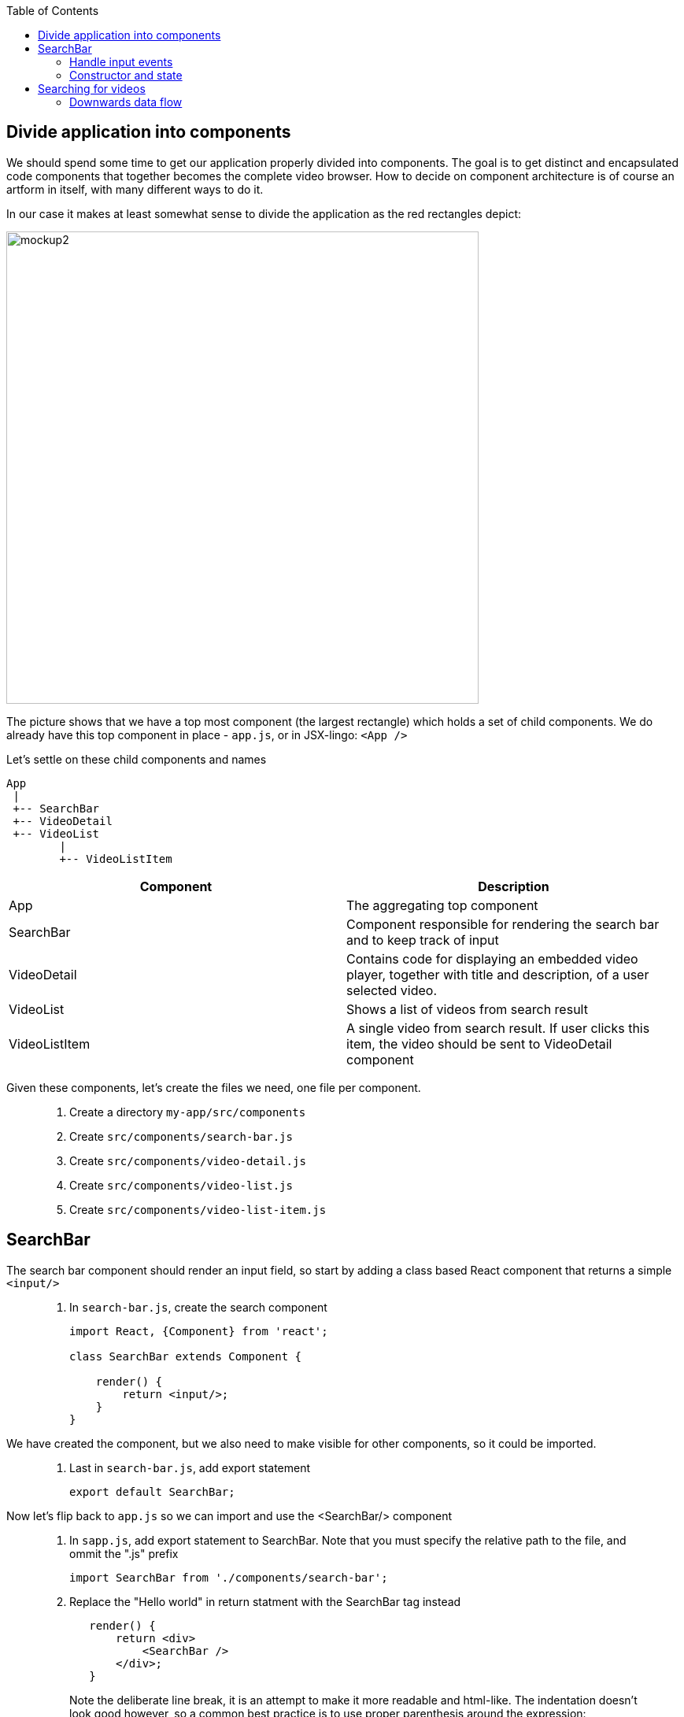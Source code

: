 :toc:
:imagesdir: images

ifdef::env-github[]
:tip-caption: :bulb:
:note-caption: :information_source:
:important-caption: :heavy_exclamation_mark:
:caution-caption: :fire:
:warning-caption: :warning:
endif::[]

== Divide application into components

We should spend some time to get our application properly divided into components. The goal is to get distinct and encapsulated code components that together becomes the complete video browser. How to decide on component architecture is of course an artform in itself, with many different ways to do it.

In our case it makes at least somewhat sense to divide the application as the red rectangles depict:

image::video-app-mockup-divided-to-components.png[mockup2,600]

The picture shows that we have a top most component (the largest rectangle) which holds a set of child components. We do already have this top component in place - `app.js`, or in JSX-lingo: `<App />`

Let's settle on these child components and names

[ditaa]
....
App
 |
 +-- SearchBar
 +-- VideoDetail
 +-- VideoList
        |
        +-- VideoListItem
....

[cols=2*,options=header]
|===
|Component
|Description

|App
|The aggregating top component

|SearchBar
|Component responsible for rendering the search bar and to keep track of input

|VideoDetail
|Contains code for displaying an embedded video player, together with title and description, of a user selected video.

|VideoList
|Shows a list of videos from search result

|VideoListItem
|A single video from search result. If user clicks this item, the video should be sent to VideoDetail component

|===

Given these components, let's create the files we need, one file per component.

[quote]
____
. Create a directory `my-app/src/components`
. Create `src/components/search-bar.js`
. Create `src/components/video-detail.js`
. Create `src/components/video-list.js`
. Create `src/components/video-list-item.js`
____

== SearchBar

The search bar component should render an input field, so start by adding a class based React component that returns a simple `<input/>`

[quote]
____
. In `search-bar.js`, create the search component
+
[source,javascript]
----
import React, {Component} from 'react';

class SearchBar extends Component {

    render() {
        return <input/>;
    }
}
----
____

We have created the component, but we also need to make visible for other components, so it could be imported.

[quote]
____
. Last in `search-bar.js`, add export statement
+
[source,javascript]
----
export default SearchBar;
----
____

Now let's flip back to `app.js` so we can import and use the <SearchBar/> component

[quote]
____
. In `sapp.js`, add export statement to SearchBar. Note that you must specify the relative path to the file, and ommit the ".js" prefix
+
[source,javascript]
----
import SearchBar from './components/search-bar';
----
+
. Replace the "Hello world" in return statment with the SearchBar tag instead
+
[source,javascript]
----
   render() {
       return <div>
           <SearchBar />
       </div>;
   }
----
+
Note the deliberate line break, it is an attempt to make it more readable and html-like. The indentation doesn't look good however, so a common best practice is to use proper parenthesis around the expression:
+
[source,javascript]
----
   render() {
       return (
           <div>
               <SearchBar/>
           </div>
       );
   }
----
____

Save the file and take look in the browser. What do you see?

=== Handle input events

You should now see a simple, unadorned, search bar in top left corner of the browser. Even though it is possible to enter text in the input, nothing more actually happens. We want to capture the content entered to use it as a search term.

To do this we should write a event handler function and pass it to the <input> onChange event.

[quote]
____
. In `search-bar.js`, add event handler function that logs search bar content to console on every key stroke
+
[source,javascript]
----
import React, {Component} from 'react';

class SearchBar extends Component {

    handleInputChange(event) {
        console.log(event.target.value);
    }

    render() {
        return <input/>;
    }
}

export default SearchBar;
----
+
. Pass event handler to element we want to monitor, more specifically it's `onChange` event
+
[source,javascript]
----
import React, {Component} from 'react';

class SearchBar extends Component {

    handleInputChange(event) {
        console.log(event.target.value);
    }

    render() {
        return <input onChange={this.handleInputChange}/>;
    }
}

export default SearchBar;
----
[NOTE]
Any input you make to search bar should now turn up in the console log

It is also possible to use the _condensed arrow function_ instead, this allows us to inline the function directly in the onChange event:

[source,javascript]
----
import React, {Component} from 'react';

class SearchBar extends Component {
    render() {
        return <input onChange={event => console.log(event.target.value)} />;
    }
}

export default SearchBar;
----
____

=== Constructor and state

To be able to keep track of the current state of the user input, we need to initialize the SearchBar component's `state object`. This is done in the `constructor` method of the class.

[quote]
____
. In `search-bar.js`, add a method named `constructor` where `this.state` is initialized holding an object with the current search term
+
[source,javascript]
----
class SearchBar extends Component {

    constructor(props) {
        super(props);

        this.state = {searchTerm: ''};
    }
    
    ...
    
}
----
____

Now we want to capture any changes to the input field's value into the property `searchTerm` of the state object. This will be done by changing the `onChange` attribute of the input element to call `this.setState()` instead of `console.log()`.

[quote]
____
. Change the onChange attribute
+
[source,javascript]
----
render() {
	return <input onChange={event => this.setState({searchTerm: event.target.value})} />;
}
----
+
. As a fun thing, print out `this.state.searchTerm` to the page just to see it change:
+
[source,javascript]
----
render() {
    return (
        <div>
            <input onChange={event => this.setState({searchTerm: event.target.value})} />
            <p>Value of the input: {this.state.searchTerm}</p>
        </div>
    );
}
----
+
[NOTE]
This highlights a key concept in React: _Whenever a component's state change, the component (and it's children) immediately re-renders_
+
. Revert back by removing the value output, but keep the div tags for later
+
[source,javascript]
----
render() {
    return (
        <div>
            <input onChange={event => this.setState({searchTerm: event.target.value})} />
        </div>
    );
}
----
____

[IMPORTANT]
====
*Important about state*

State is a plain javascript object that is used to record user events in React. Each _class based component_ has it's own _state object_. Whenever a component's state change, the component immediately re-renders, and also forces all of it's children to re-render as well.

The state object is initialized and set in a class component's constructor function. _The constructor function is the first and only function automatically called whenever a new instance of the class is created_.

`super(props)` -> a class extends `Component`, which has it's own constructor function. This must be called from any implementing child component as the first thing in the child's constructor.

The state is created by assigning an object to `this.state`. The object we pass will contain the properties that we want to record on the state, for instance `this.state = {searchTerm: ''};`

The construct of assigning state by directly using `this.state = {...}` is only used in the constructor. Outside the constructor you *MUST* use `this.setState({...})` instead. React does a tremendous amount of things behind the scenes during `setState()`. This is the way we tell React that "Hey, the state is changing and here is what the new state is". If you set `this.state` directly when changing state, React will be unaware of the change.

====

React has the concept of _Controlled component_, which an html form element that has it's value set by React state, and this value only ever changes when the state changes. This makes the React state be the “single source of truth”.

[quote]
____
. Make the search bar `<input/>` element a controlled component
+
[source,javascript]
----
render() {
    return (
        <div>
            <input
                value={this.state.searchTerm}
                onChange={event => this.setState({searchTerm: event.target.value})} />
        </div>
    );
}
----
+
When user enters text the `onChange` handler is called, triggering React to rerender. When rendering is complete, the `value` is set to `this.state.searchTerm`. This allows us to read the `value` of the input more easily since we can read `this.state.searchTerm` whenever we want and be sure that it will always have the latest input from user.
+
link:https://reactjs.org/docs/forms.html#controlled-components[React doc about Controlled components]
____

== Searching for videos

Now we are ready to do some serious YouTube video searches. But before going bonkers on that, we need to quickly set up some things.

[IMPORTANT]
If you haven't already done so, generate an Youtube API key as described in
<<prerequisites.adoc#generate-a-youtube-api-key,Prerequisites: Generate a youtube API key>>

[quote]
____
. Take your generated API key and add it to a constant in `app.js`
+
[source,javascript]
----
const API_KEY = "<the-key>";
----
+
. Install the google npm package that will helps us do searches
+
[source,bash]
----
# Make sure to execute from directory "my-app"
npm install --save youtube-api-search
----
+
This will install the package so we can import needed components to use for searching.
____

Now we are ready to go bonkers.

=== Downwards data flow

Central in React is the concept of downwards dataflow, which says _"Any state is always owned by some specific component, and any data or UI derived from that state can only affect components “below” them in the tree"_. 

[TIP]
link:https://reactjs.org/docs/state-and-lifecycle.html#the-data-flows-down[React doc about Data flows down]

This implies that the most parent component in an application should be responsible for fetching data.

In our case `app.js` is the top most component so we will let it handle the data fetching.

[quote]
____
. In `app.js`, add import to youtube searh utilities
+
[source,javascript]
----
import YTSearch from 'youtube-api-search';
----
. Just to demonstrate how `YTSearch` function works, let us do a quick and dirty call just to see what it does. Add a call to `YTSearch` as follows:
+
[source,javascript]
----
const API_KEY = "<the-key>";

YTSearch({key: API_KEY, term: 'acorntechnology'}, (data) => {
    console.log(data);
});

class App extends React.Component {
  ...
}
----
+
Now take a look in the developer's tool Console log. There you should see the search result, a list of videos looking something like this:
+
image:YTSearch-acorn-result.png[]
____

We want to update the the list of videos whenever the user searches for them, which sounds like a great use for state. When the user searches, we want to set that search result on state.

[quote]
____
. In `app.js`, add constructor and initialize the `state` with a property called `videos` holding and empty array
+
[source,javascript]
----
class App extends React.Component {
    
    constructor(props) {
        super(props);

        this.state = { videos: [] };
    }  
    
    ...
}
----
+
. move the `YTSearch` function inside the constructor and instead of using `console.log()` to log data, set the `data` (i.e. search result videos) to `state`
+
[source,javascript]
----
class App extends React.Component {
    
    constructor(props) {
        super(props);

        this.state = { videos: [] };

        YTSearch({key: API_KEY, term: 'acorntechnology'}, (data) => {
            this.setState({ videos: data });
        });
    }  
    
    ...
}
----
+
Or perhaps a better name for `data` here would be `videos`:
+
[source,javascript]
----
class App extends React.Component {
    
    constructor(props) {
        super(props);

        this.state = { videos: [] };

        YTSearch({key: API_KEY, term: 'acorntechnology'}, (videos) => {
            this.setState({ videos: videos });
        });
    } 
    
    ...
}
----
____

So now we have a `<App/>` component that upon initialization will perform a YouTube search on "acorntechnology" and store the result in `this.state.videos`.

This is good and we can leave the matter of searching for a while. Let's start focusing on the video list and it's items by start putting these components together.

<<video-browser-3.adoc#videoList,Continue with VideoList>>
